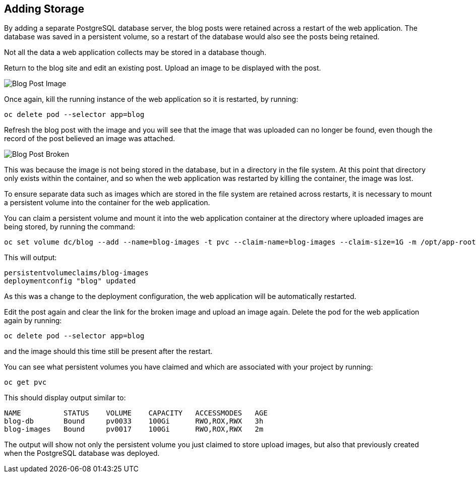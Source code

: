 ## Adding Storage

By adding a separate PostgreSQL database server, the blog posts were
retained across a restart of the web application. The database was saved in
a persistent volume, so a restart of the database would also see the posts
being retained.

Not all the data a web application collects may be stored in a database
though.

Return to the blog site and edit an existing post. Upload an image to be
displayed with the post.

image::blog-post-image.png[Blog Post Image]

Once again, kill the running instance of the web application so it is
restarted, by running:

[source]
----
oc delete pod --selector app=blog
----

Refresh the blog post with the image and you will see that the image that
was uploaded can no longer be found, even though the record of the post
believed an image was attached.

image::blog-post-broken.png[Blog Post Broken]

This was because the image is not being stored in the database, but in a
directory in the file system. At this point that directory only exists
within the container, and so when the web application was restarted by
killing the container, the image was lost.

To ensure separate data such as images which are stored in the file system
are retained across restarts, it is necessary to mount a persistent volume
into the container for the web application.

You can claim a persistent volume and mount it into the web application
container at the directory where uploaded images are being stored, by
running the command:

[source]
----
oc set volume dc/blog --add --name=blog-images -t pvc --claim-name=blog-images --claim-size=1G -m /opt/app-root/src/media
----

This will output:

[source]
----
persistentvolumeclaims/blog-images
deploymentconfig "blog" updated
----

As this was a change to the deployment configuration, the web application
will be automatically restarted.

Edit the post again and clear the link for the broken image and upload an
image again. Delete the pod for the web application again by running:

[source]
----
oc delete pod --selector app=blog
----

and the image should this time still be present after the restart.

You can see what persistent volumes you have claimed and which are associated
with your project by running:

[source]
----
oc get pvc
----

This should display output similar to:

[source]
----
NAME          STATUS    VOLUME    CAPACITY   ACCESSMODES   AGE
blog-db       Bound     pv0033    100Gi      RWO,ROX,RWX   3h
blog-images   Bound     pv0017    100Gi      RWO,ROX,RWX   2m
----

The output will show not only the persistent volume you just claimed to
store upload images, but also that previously created when the PostgreSQL
database was deployed.
